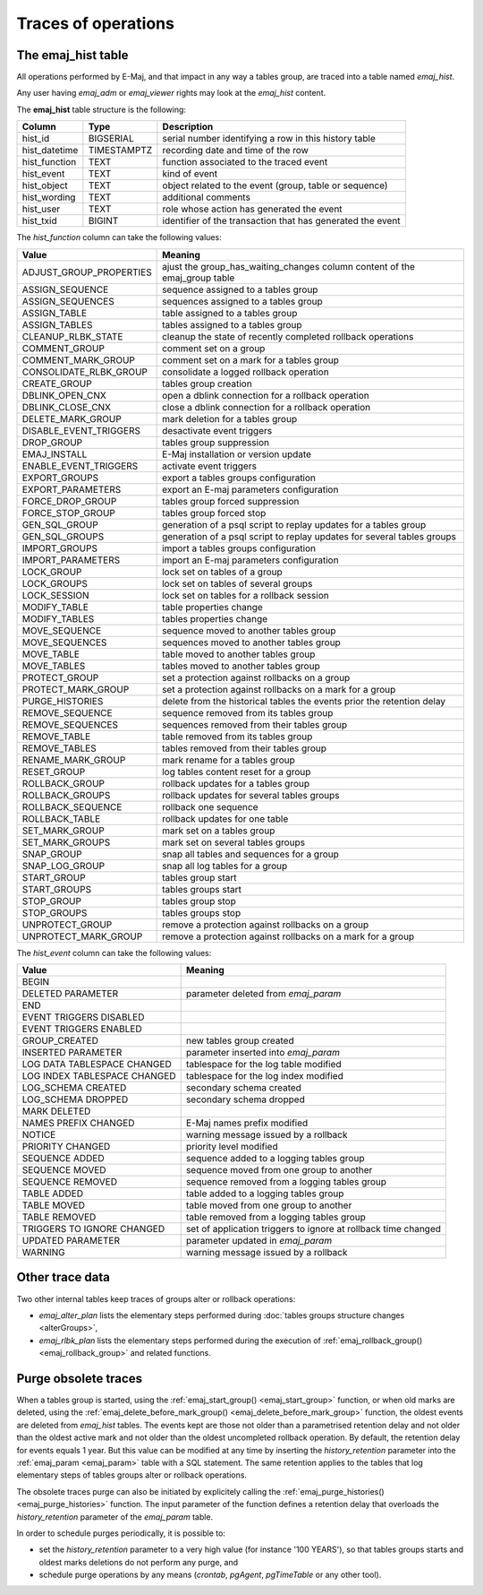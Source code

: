 Traces of operations
====================

.. _emaj_hist:

The emaj_hist table
-------------------

All operations performed by E-Maj, and that impact in any way a tables group, are traced into a table named *emaj_hist*.

Any user having *emaj_adm* or *emaj_viewer* rights may look at the *emaj_hist* content.

The **emaj_hist** table structure is the following:

+--------------+-------------+------------------------------------------------------------+
|Column        | Type        | Description                                                |
+==============+=============+============================================================+
|hist_id       | BIGSERIAL   | serial number identifying a row in this history table      |
+--------------+-------------+------------------------------------------------------------+
|hist_datetime | TIMESTAMPTZ | recording date and time of the row                         |
+--------------+-------------+------------------------------------------------------------+
|hist_function | TEXT        | function associated to the traced event                    |
+--------------+-------------+------------------------------------------------------------+
|hist_event    | TEXT        | kind of event                                              |
+--------------+-------------+------------------------------------------------------------+
|hist_object   | TEXT        | object related to the event (group, table or sequence)     |
+--------------+-------------+------------------------------------------------------------+
|hist_wording  | TEXT        | additional comments                                        |
+--------------+-------------+------------------------------------------------------------+
|hist_user     | TEXT        | role whose action has generated the event                  |
+--------------+-------------+------------------------------------------------------------+
|hist_txid     | BIGINT      | identifier of the transaction that has generated the event |
+--------------+-------------+------------------------------------------------------------+

The *hist_function* column can take the following values:

+----------------------------------+----------------------------------------------------------------------------+
| Value                            | Meaning                                                                    |
+==================================+============================================================================+
| ADJUST_GROUP_PROPERTIES          | ajust the group_has_waiting_changes column content of the emaj_group table |
+----------------------------------+----------------------------------------------------------------------------+
| ASSIGN_SEQUENCE                  | sequence assigned to a tables group                                        |
+----------------------------------+----------------------------------------------------------------------------+
| ASSIGN_SEQUENCES                 | sequences assigned to a tables group                                       |
+----------------------------------+----------------------------------------------------------------------------+
| ASSIGN_TABLE                     | table assigned to a tables group                                           |
+----------------------------------+----------------------------------------------------------------------------+
| ASSIGN_TABLES                    | tables assigned to a tables group                                          |
+----------------------------------+----------------------------------------------------------------------------+
| CLEANUP_RLBK_STATE               | cleanup the state of recently completed rollback operations                |
+----------------------------------+----------------------------------------------------------------------------+
| COMMENT_GROUP                    | comment set on a group                                                     |
+----------------------------------+----------------------------------------------------------------------------+
| COMMENT_MARK_GROUP               | comment set on a mark for a tables group                                   |
+----------------------------------+----------------------------------------------------------------------------+
| CONSOLIDATE_RLBK_GROUP           | consolidate a logged rollback operation                                    |
+----------------------------------+----------------------------------------------------------------------------+
| CREATE_GROUP                     | tables group creation                                                      |
+----------------------------------+----------------------------------------------------------------------------+
| DBLINK_OPEN_CNX                  | open a dblink connection for a rollback operation                          |
+----------------------------------+----------------------------------------------------------------------------+
| DBLINK_CLOSE_CNX                 | close a dblink connection for a rollback operation                         |
+----------------------------------+----------------------------------------------------------------------------+
| DELETE_MARK_GROUP                | mark deletion for a tables group                                           |
+----------------------------------+----------------------------------------------------------------------------+
| DISABLE_EVENT_TRIGGERS           | desactivate event triggers                                                 |
+----------------------------------+----------------------------------------------------------------------------+
| DROP_GROUP                       | tables group suppression                                                   |
+----------------------------------+----------------------------------------------------------------------------+
| EMAJ_INSTALL                     | E-Maj installation or version update                                       |
+----------------------------------+----------------------------------------------------------------------------+
| ENABLE_EVENT_TRIGGERS            | activate event triggers                                                    |
+----------------------------------+----------------------------------------------------------------------------+
| EXPORT_GROUPS                    | export a tables groups configuration                                       |
+----------------------------------+----------------------------------------------------------------------------+
| EXPORT_PARAMETERS                | export an E-maj parameters configuration                                   |
+----------------------------------+----------------------------------------------------------------------------+
| FORCE_DROP_GROUP                 | tables group forced suppression                                            |
+----------------------------------+----------------------------------------------------------------------------+
| FORCE_STOP_GROUP                 | tables group forced stop                                                   |
+----------------------------------+----------------------------------------------------------------------------+
| GEN_SQL_GROUP                    | generation of a psql script to replay updates for a tables group           |
+----------------------------------+----------------------------------------------------------------------------+
| GEN_SQL_GROUPS                   | generation of a psql script to replay updates for several tables groups    |
+----------------------------------+----------------------------------------------------------------------------+
| IMPORT_GROUPS                    | import a tables groups configuration                                       |
+----------------------------------+----------------------------------------------------------------------------+
| IMPORT_PARAMETERS                | import an E-maj parameters configuration                                   |
+----------------------------------+----------------------------------------------------------------------------+
| LOCK_GROUP                       | lock set on tables of a group                                              |
+----------------------------------+----------------------------------------------------------------------------+
| LOCK_GROUPS                      | lock set on tables of several groups                                       |
+----------------------------------+----------------------------------------------------------------------------+
| LOCK_SESSION                     | lock set on tables for a rollback session                                  |
+----------------------------------+----------------------------------------------------------------------------+
| MODIFY_TABLE                     | table properties change                                                    |
+----------------------------------+----------------------------------------------------------------------------+
| MODIFY_TABLES                    | tables properties change                                                   |
+----------------------------------+----------------------------------------------------------------------------+
| MOVE_SEQUENCE                    | sequence moved to another tables group                                     |
+----------------------------------+----------------------------------------------------------------------------+
| MOVE_SEQUENCES                   | sequences moved to another tables group                                    |
+----------------------------------+----------------------------------------------------------------------------+
| MOVE_TABLE                       | table moved to another tables group                                        |
+----------------------------------+----------------------------------------------------------------------------+
| MOVE_TABLES                      | tables moved to another tables group                                       |
+----------------------------------+----------------------------------------------------------------------------+
| PROTECT_GROUP                    | set a protection against rollbacks on a group                              |
+----------------------------------+----------------------------------------------------------------------------+
| PROTECT_MARK_GROUP               | set a protection against rollbacks on a mark for a group                   |
+----------------------------------+----------------------------------------------------------------------------+
| PURGE_HISTORIES                  | delete from the historical tables the events prior the retention delay     |
+----------------------------------+----------------------------------------------------------------------------+
| REMOVE_SEQUENCE                  | sequence removed from its tables group                                     |
+----------------------------------+----------------------------------------------------------------------------+
| REMOVE_SEQUENCES                 | sequences removed from their tables group                                  |
+----------------------------------+----------------------------------------------------------------------------+
| REMOVE_TABLE                     | table removed from its tables group                                        |
+----------------------------------+----------------------------------------------------------------------------+
| REMOVE_TABLES                    | tables removed from their tables group                                     |
+----------------------------------+----------------------------------------------------------------------------+
| RENAME_MARK_GROUP                | mark rename for a tables group                                             |
+----------------------------------+----------------------------------------------------------------------------+
| RESET_GROUP                      | log tables content reset for a group                                       |
+----------------------------------+----------------------------------------------------------------------------+
| ROLLBACK_GROUP                   | rollback updates for a tables group                                        |
+----------------------------------+----------------------------------------------------------------------------+
| ROLLBACK_GROUPS                  | rollback updates for several tables groups                                 |
+----------------------------------+----------------------------------------------------------------------------+
| ROLLBACK_SEQUENCE                | rollback one sequence                                                      |
+----------------------------------+----------------------------------------------------------------------------+
| ROLLBACK_TABLE                   | rollback updates for one table                                             |
+----------------------------------+----------------------------------------------------------------------------+
| SET_MARK_GROUP                   | mark set on a tables group                                                 |
+----------------------------------+----------------------------------------------------------------------------+
| SET_MARK_GROUPS                  | mark set on several tables groups                                          |
+----------------------------------+----------------------------------------------------------------------------+
| SNAP_GROUP                       | snap all tables and sequences for a group                                  |
+----------------------------------+----------------------------------------------------------------------------+
| SNAP_LOG_GROUP                   | snap all log tables for a group                                            |
+----------------------------------+----------------------------------------------------------------------------+
| START_GROUP                      | tables group start                                                         |
+----------------------------------+----------------------------------------------------------------------------+
| START_GROUPS                     | tables groups start                                                        |
+----------------------------------+----------------------------------------------------------------------------+
| STOP_GROUP                       | tables group stop                                                          |
+----------------------------------+----------------------------------------------------------------------------+
| STOP_GROUPS                      | tables groups stop                                                         |
+----------------------------------+----------------------------------------------------------------------------+
| UNPROTECT_GROUP                  | remove a protection against rollbacks on a group                           |
+----------------------------------+----------------------------------------------------------------------------+
| UNPROTECT_MARK_GROUP             | remove a protection against rollbacks on a mark for a group                |
+----------------------------------+----------------------------------------------------------------------------+

The *hist_event* column can take the following values:

+------------------------------+----------------------------------------------------------------+
| Value                        | Meaning                                                        |
+==============================+================================================================+
| BEGIN                        |                                                                |
+------------------------------+----------------------------------------------------------------+
| DELETED PARAMETER            | parameter deleted from *emaj_param*                            |
+------------------------------+----------------------------------------------------------------+
| END                          |                                                                |
+------------------------------+----------------------------------------------------------------+
| EVENT TRIGGERS DISABLED      |                                                                |
+------------------------------+----------------------------------------------------------------+
| EVENT TRIGGERS ENABLED       |                                                                |
+------------------------------+----------------------------------------------------------------+
| GROUP_CREATED                | new tables group created                                       |
+------------------------------+----------------------------------------------------------------+
| INSERTED PARAMETER           | parameter inserted into *emaj_param*                           |
+------------------------------+----------------------------------------------------------------+
| LOG DATA TABLESPACE CHANGED  | tablespace for the log table modified                          |
+------------------------------+----------------------------------------------------------------+
| LOG INDEX TABLESPACE CHANGED | tablespace for the log index modified                          |
+------------------------------+----------------------------------------------------------------+
| LOG_SCHEMA CREATED           | secondary schema created                                       |
+------------------------------+----------------------------------------------------------------+
| LOG_SCHEMA DROPPED           | secondary schema dropped                                       |
+------------------------------+----------------------------------------------------------------+
| MARK DELETED                 |                                                                |
+------------------------------+----------------------------------------------------------------+
| NAMES PREFIX CHANGED         | E-Maj names prefix modified                                    |
+------------------------------+----------------------------------------------------------------+
| NOTICE                       | warning message issued by a rollback                           |
+------------------------------+----------------------------------------------------------------+
| PRIORITY CHANGED             | priority level modified                                        |
+------------------------------+----------------------------------------------------------------+
| SEQUENCE ADDED               | sequence added to a logging tables group                       |
+------------------------------+----------------------------------------------------------------+
| SEQUENCE MOVED               | sequence moved from one group to another                       |
+------------------------------+----------------------------------------------------------------+
| SEQUENCE REMOVED             | sequence removed from a logging tables group                   |
+------------------------------+----------------------------------------------------------------+
| TABLE ADDED                  | table  added to a logging tables group                         |
+------------------------------+----------------------------------------------------------------+
| TABLE MOVED                  | table moved from one group to another                          |
+------------------------------+----------------------------------------------------------------+
| TABLE REMOVED                | table removed from a logging tables group                      |
+------------------------------+----------------------------------------------------------------+
| TRIGGERS TO IGNORE CHANGED   | set of application triggers to ignore at rollback time changed |
+------------------------------+----------------------------------------------------------------+
| UPDATED PARAMETER            | parameter updated in *emaj_param*                              |
+------------------------------+----------------------------------------------------------------+
| WARNING                      | warning message issued by a rollback                           |
+------------------------------+----------------------------------------------------------------+

Other trace data
----------------

Two other internal tables keep traces of groups alter or rollback operations:

* *emaj_alter_plan* lists the elementary steps performed during :doc:`tables groups structure changes <alterGroups>`,
* *emaj_rlbk_plan* lists the elementary steps performed during the execution of :ref:`emaj_rollback_group() <emaj_rollback_group>` and related functions.

Purge obsolete traces
---------------------

When a tables group is started, using the :ref:`emaj_start_group() <emaj_start_group>` function, or when old marks are deleted, using the :ref:`emaj_delete_before_mark_group() <emaj_delete_before_mark_group>` function, the oldest events are deleted from *emaj_hist* tables. The events kept are those not older than a parametrised retention delay and not older than the oldest active mark and not older than the oldest uncompleted rollback operation. By default, the retention delay for events equals 1 year. But this value can be modified at any time by inserting the *history_retention* parameter into the :ref:`emaj_param <emaj_param>` table with a SQL statement. The same retention applies to the tables that log elementary steps of tables groups alter or rollback operations.

The obsolete traces purge can also be initiated by explicitely calling the :ref:`emaj_purge_histories() <emaj_purge_histories>` function. The input parameter of the function defines a retention delay that overloads the *history_retention* parameter of the *emaj_param* table.

In order to schedule purges periodically, it is possible to:

* set the *history_retention* parameter to a very high value (for instance '100 YEARS'), so that tables groups starts and oldest marks deletions do not perform any purge, and
* schedule purge operations by any means (*crontab*, *pgAgent*, *pgTimeTable* or any other tool).
